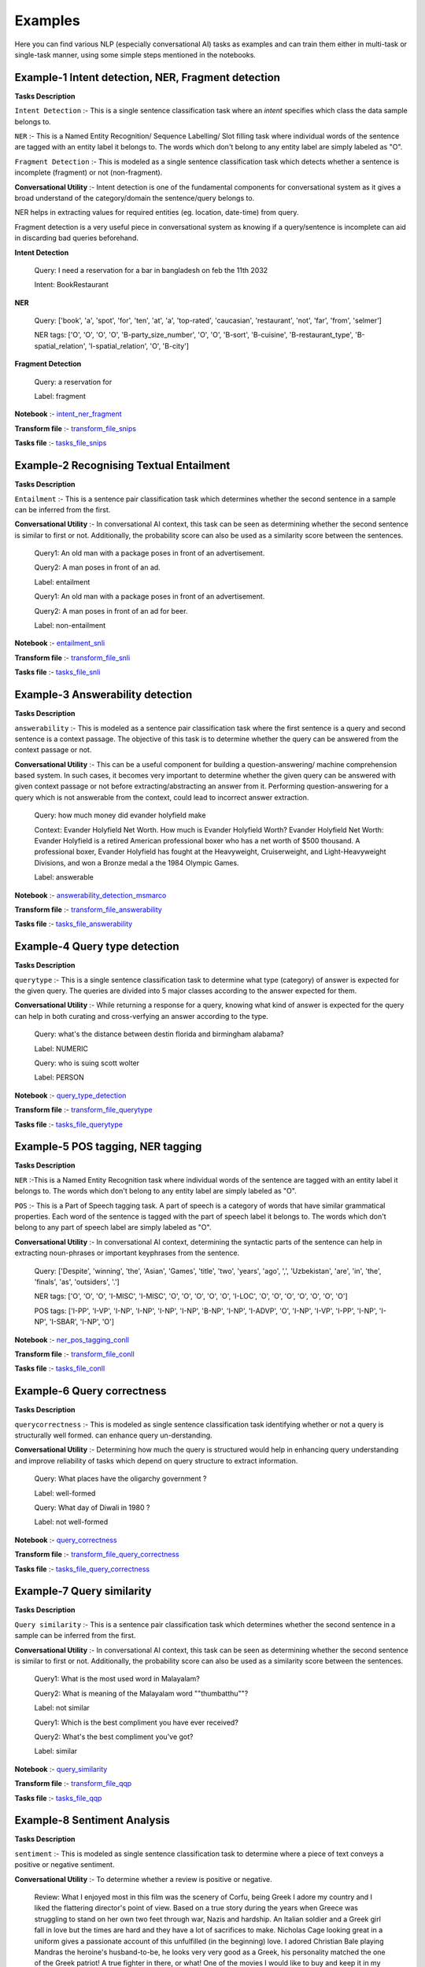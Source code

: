 Examples
===========
Here you can find various NLP (especially conversational AI) tasks as examples and can train them either in multi-task or single-task manner, using some simple steps mentioned in the notebooks.

Example-1 Intent detection, NER, Fragment detection
---------------------------------------------------

**Tasks Description**

``Intent Detection`` :- This is a single sentence classification task where an `intent` specifies which class the data sample belongs to. 

``NER`` :- This is a Named Entity Recognition/ Sequence Labelling/ Slot filling task where individual words of the sentence are tagged with an entity label it belongs to. The words which don't belong to any entity label are simply labeled as "O". 

``Fragment Detection`` :- This is modeled as a single sentence classification task which detects whether a sentence is incomplete (fragment) or not (non-fragment).

**Conversational Utility** :-  Intent detection is one of the fundamental components for conversational system as it gives a broad understand of the category/domain the sentence/query belongs to.

NER helps in extracting values for required entities (eg. location, date-time) from query.

Fragment detection is a very useful piece in conversational system as knowing if a query/sentence is incomplete can aid in discarding bad queries beforehand.

**Intent Detection**

  Query: I need a reservation for a bar in bangladesh on feb the 11th 2032
 
  Intent: BookRestaurant

**NER**

 
  Query: ['book', 'a', 'spot', 'for', 'ten', 'at', 'a', 'top-rated', 'caucasian', 'restaurant', 'not', 'far', 'from', 'selmer']

  NER tags: ['O', 'O', 'O', 'O', 'B-party_size_number', 'O', 'O', 'B-sort', 'B-cuisine', 'B-restaurant_type', 'B-spatial_relation', 'I-spatial_relation', 'O', 'B-city']
 

**Fragment Detection**

 
  Query: a reservation for

  Label: fragment
 

**Notebook** :- `intent_ner_fragment <https://github.com/hellohaptik/multi-task-NLP/blob/master/examples/intent_ner_fragment/intent_ner_fragment.ipynb>`_

**Transform file** :- `transform_file_snips <https://github.com/hellohaptik/multi-task-NLP/blob/master/examples/intent_ner_fragment/transform_file_snips.yml>`_

**Tasks file** :-  `tasks_file_snips <https://github.com/hellohaptik/multi-task-NLP/blob/master/examples/intent_ner_fragment/tasks_file_snips.yml>`_

Example-2 Recognising Textual Entailment 
----------------------------------------

**Tasks Description**

``Entailment`` :- This is a sentence pair classification task which determines whether the second sentence in a sample can be inferred from the first.

**Conversational Utility** :-  In conversational AI context, this task can be seen as determining whether the second sentence is similar to first or not. Additionally, the probability score can also be used as a similarity score between the sentences. 
 
  Query1: An old man with a package poses in front of an advertisement.

  Query2: A man poses in front of an ad.

  Label: entailment

  Query1: An old man with a package poses in front of an advertisement.

  Query2: A man poses in front of an ad for beer.

  Label: non-entailment

 

**Notebook** :- `entailment_snli <https://github.com/hellohaptik/multi-task-NLP/tree/master/examples/entailment_detection/entailment_snli.ipynb>`_

**Transform file** :- `transform_file_snli <https://github.com/hellohaptik/multi-task-NLP/tree/master/examples/entailment_detection/transform_file_snli.yml>`_

**Tasks file** :- `tasks_file_snli <https://github.com/hellohaptik/multi-task-NLP/tree/master/examples/entailment_detection/tasks_file_snli.yml>`_



Example-3 Answerability detection
---------------------------------
**Tasks Description**

``answerability`` :- This is modeled as a sentence pair classification task where the first sentence is a query and second sentence is a context passage. The objective of this task is to determine whether the query can be answered from the context passage or not.

**Conversational Utility** :- This can be a useful component for building a question-answering/ machine comprehension based system. In such cases, it becomes very important to determine whether the given query can be answered with given context passage or not before extracting/abstracting an answer from it. Performing question-answering for a query which is not answerable from the context, could lead to incorrect answer extraction.
 
  Query: how much money did evander holyfield make

  Context: Evander Holyfield Net Worth. How much is Evander Holyfield Worth? Evander Holyfield Net Worth: Evander Holyfield is a retired American professional boxer who has a net worth of $500 thousand. A professional boxer, Evander Holyfield has fought at the Heavyweight, Cruiserweight, and Light-Heavyweight Divisions, and won a Bronze medal a the 1984 Olympic Games.

  Label: answerable
 
**Notebook** :- `answerability_detection_msmarco <https://github.com/hellohaptik/multi-task-NLP/tree/master/examples/answerability_detection/answerability_detection_msmarco.ipynb>`_

**Transform file** :- `transform_file_answerability <https://github.com/hellohaptik/multi-task-NLP/tree/master/examples/answerability_detection/transform_file_answerability.yml>`_

**Tasks file** :- `tasks_file_answerability <https://github.com/hellohaptik/multi-task-NLP/tree/master/examples/answerability_detection/tasks_file_answerability.yml>`_

Example-4 Query type detection
------------------------------
 
**Tasks Description**

``querytype`` :- This is a single sentence classification task to determine what type (category) of answer is expected for the given query. The queries are divided into 5 major classes according to the answer expected for them.

**Conversational Utility** :-  While returning a response for a query, knowing what kind of answer is expected for the query can help in both curating and cross-verfying an answer according to the type.

  Query: what's the distance between destin florida and birmingham alabama?

  Label: NUMERIC

  Query: who is suing scott wolter

  Label: PERSON

 

**Notebook** :- `query_type_detection <https://github.com/hellohaptik/multi-task-NLP/blob/master/examples/query_type_detection/query_type_detection.ipynb>`_

**Transform file** :- `transform_file_querytype <https://github.com/hellohaptik/multi-task-NLP/blob/master/examples/query_type_detection/transform_file_querytype.yml>`_

**Tasks file** :- `tasks_file_querytype <https://github.com/hellohaptik/multi-task-NLP/blob/master/examples/query_type_detection/tasks_file_querytype.yml>`_

Example-5 POS tagging, NER tagging
----------------------------------
 
**Tasks Description**

``NER`` :-This is a Named Entity Recognition task where individual words of the sentence are tagged with an entity label it belongs to. The words which don't belong to any entity label are simply labeled as "O".

``POS`` :- This is a Part of Speech tagging task. A part of speech is a category of words that have similar grammatical properties. Each word of the sentence is tagged with the part of speech label it belongs to. The words which don't belong to any part of speech label are simply labeled as "O".

**Conversational Utility** :-  In conversational AI context, determining the syntactic parts of the sentence can help in extracting noun-phrases or important keyphrases from the sentence.

  Query: ['Despite', 'winning', 'the', 'Asian', 'Games', 'title', 'two', 'years', 'ago', ',', 'Uzbekistan', 'are', 'in', 'the', 'finals', 'as', 'outsiders', '.']

  NER tags: ['O', 'O', 'O', 'I-MISC', 'I-MISC', 'O', 'O', 'O', 'O', 'O', 'I-LOC', 'O', 'O', 'O', 'O', 'O', 'O', 'O']

  POS tags: ['I-PP', 'I-VP', 'I-NP', 'I-NP', 'I-NP', 'I-NP', 'B-NP', 'I-NP', 'I-ADVP', 'O', 'I-NP', 'I-VP', 'I-PP', 'I-NP', 'I-NP', 'I-SBAR', 'I-NP', 'O']

 

**Notebook** :- `ner_pos_tagging_conll <https://github.com/hellohaptik/multi-task-NLP/blob/master/examples/ner_pos_tagging/ner_pos_tagging_conll.ipynb>`_

**Transform file** :- `transform_file_conll <https://github.com/hellohaptik/multi-task-NLP/blob/master/examples/ner_pos_tagging/transform_file_conll.yml>`_

**Tasks file** :- `tasks_file_conll <https://github.com/hellohaptik/multi-task-NLP/blob/master/examples/ner_pos_tagging/tasks_file_conll.yml>`_

Example-6 Query correctness
---------------------------

**Tasks Description**

``querycorrectness`` :- This is modeled as single sentence classification task identifying  whether or not  a query is structurally well formed.  can  enhance  query  un-derstanding.

**Conversational Utility** :- Determining how much the query is structured would help in enhancing query understanding and improve reliability of tasks which depend on query structure to extract information.

  Query: What places have the oligarchy government ?

  Label: well-formed

  Query: What day of Diwali in 1980 ?

  Label: not well-formed

 

**Notebook** :- `query_correctness <https://github.com/hellohaptik/multi-task-NLP/blob/master/examples/query_correctness/query_correctness.ipynb>`_

**Transform file** :- `transform_file_query_correctness <https://github.com/hellohaptik/multi-task-NLP/blob/master/examples/query_correctness/transform_file_query_correctness.yml>`_

**Tasks file** :- `tasks_file_query_correctness <https://github.com/hellohaptik/multi-task-NLP/blob/master/examples/query_correctness/tasks_file_query_correctness.yml>`_


Example-7 Query similarity
--------------------------
 
**Tasks Description**

``Query similarity`` :- This is a sentence pair classification task which determines whether the second sentence in a sample can be inferred from the first.

**Conversational Utility** :-  In conversational AI context, this task can be seen as determining whether the second sentence is similar to first or not. Additionally, the probability score can also be used as a similarity score between the sentences. 


  Query1: What is the most used word in Malayalam?

  Query2: What is meaning of the Malayalam word ""thumbatthu""?

  Label: not similar

  Query1: Which is the best compliment you have ever received?

  Query2: What's the best compliment you've got?

  Label: similar

 
**Notebook** :- `query_similarity <https://github.com/hellohaptik/multi-task-NLP/blob/master/examples/query_pair_similarity/query_similarity_qqp.ipynb>`_

**Transform file** :- `transform_file_qqp <https://github.com/hellohaptik/multi-task-NLP/blob/master/examples/query_pair_similarity/transform_file_qqp.yml>`_

**Tasks file** :- `tasks_file_qqp <https://github.com/hellohaptik/multi-task-NLP/blob/master/examples/query_pair_similarity/tasks_file_query_qqp.yml>`_

Example-8 Sentiment Analysis
----------------------------

**Tasks Description**

``sentiment`` :- This is modeled as single sentence classification task to determine where a piece of text conveys a positive or negative sentiment.

**Conversational Utility** :- To determine whether a review is positive or negative.

  Review: What I enjoyed most in this film was the scenery of Corfu, being Greek I adore my country and I liked the flattering director's point of view. Based on a true story during the years when Greece was struggling to stand on her own two feet through war, Nazis and hardship.
  An Italian soldier and a Greek girl fall in love but the times are hard and they have a lot of sacrifices to make. Nicholas Cage looking great in a uniform gives a passionate account of this unfulfilled (in the beginning) love. I adored Christian Bale playing Mandras
  the heroine's husband-to-be, he looks very very good as a Greek, his personality matched the one of the Greek patriot! A true fighter in there, or what! One of the movies I would like to buy and keep it in my collection...for ever!

  Label: positive

 

**Notebook** :- `IMDb_sentiment_analysis <https://github.com/hellohaptik/multi-task-NLP/blob/master/examples/sentiment_analysis/IMDb_sentiment_analysis.ipynb>`_

**Transform file** :- `transform_file_imdb <https://github.com/hellohaptik/multi-task-NLP/blob/master/examples/sentiment_analysis/transform_file_imdb.yml>`_ 

**Tasks file** :-  `tasks_file_imdb <https://github.com/hellohaptik/multi-task-NLP/blob/master/examples/sentiment_analysis/tasks_file_query_imdb.yml>`_

